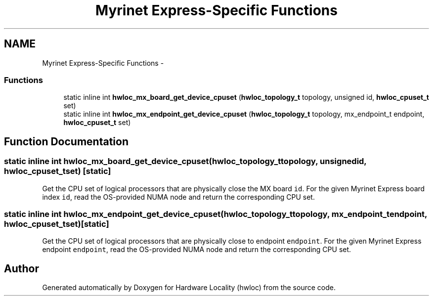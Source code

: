 .TH "Myrinet Express-Specific Functions" 3 "Sun Oct 2 2011" "Version 1.2.2" "Hardware Locality (hwloc)" \" -*- nroff -*-
.ad l
.nh
.SH NAME
Myrinet Express-Specific Functions \- 
.SS "Functions"

.in +1c
.ti -1c
.RI "static inline int \fBhwloc_mx_board_get_device_cpuset\fP (\fBhwloc_topology_t\fP topology, unsigned id, \fBhwloc_cpuset_t\fP set)"
.br
.ti -1c
.RI "static inline int \fBhwloc_mx_endpoint_get_device_cpuset\fP (\fBhwloc_topology_t\fP topology, mx_endpoint_t endpoint, \fBhwloc_cpuset_t\fP set)"
.br
.in -1c
.SH "Function Documentation"
.PP 
.SS "static inline int hwloc_mx_board_get_device_cpuset (\fBhwloc_topology_t\fPtopology, unsignedid, \fBhwloc_cpuset_t\fPset)\fC [static]\fP"
.PP
Get the CPU set of logical processors that are physically close the MX board \fCid\fP. For the given Myrinet Express board index \fCid\fP, read the OS-provided NUMA node and return the corresponding CPU set. 
.SS "static inline int hwloc_mx_endpoint_get_device_cpuset (\fBhwloc_topology_t\fPtopology, mx_endpoint_tendpoint, \fBhwloc_cpuset_t\fPset)\fC [static]\fP"
.PP
Get the CPU set of logical processors that are physically close to endpoint \fCendpoint\fP. For the given Myrinet Express endpoint \fCendpoint\fP, read the OS-provided NUMA node and return the corresponding CPU set. 
.SH "Author"
.PP 
Generated automatically by Doxygen for Hardware Locality (hwloc) from the source code.
